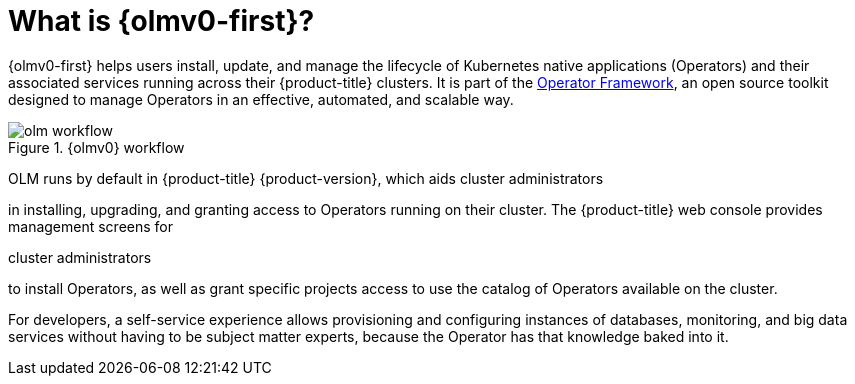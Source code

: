 // Module included in the following assemblies:
//
// * installing/overview/cluster-capabilities.adoc
// * operators/understanding/olm/olm-understanding-olm.adoc
// * operators/operator-reference.adoc

ifeval::["{context}" == "operator-reference"]
:operators:
endif::[]

ifeval::["{context}" == "cluster-capabilities"]
:cluster-caps:
endif::[]

:_mod-docs-content-type: CONCEPT
[id="olm-overview_{context}"]

ifndef::operators[]
ifndef::cluster-caps[]
= What is {olmv0-first}?

endif::[]
endif::[]
ifdef::cluster-caps[]
= {olmv0-first} capability

endif::[]

ifdef::cluster-caps[]
{olmv0} provides the features for the `OperatorLifecycleManager` capability.
endif::[]

{olmv0-first} helps users install, update, and manage the lifecycle of Kubernetes native applications (Operators) and their associated services running across their {product-title} clusters. It is part of the link:https://operatorframework.io/[Operator Framework], an open source toolkit designed to manage Operators in an effective, automated, and scalable way.

ifndef::cluster-caps[]
.{olmv0} workflow
image::olm-workflow.png[]

ifndef::openshift-dedicated,openshift-rosa,openshift-rosa-hcp[]
OLM runs by default in {product-title} {product-version}, which aids cluster administrators
endif::openshift-dedicated,openshift-rosa,openshift-rosa-hcp[]
ifdef::openshift-dedicated,openshift-rosa,openshift-rosa-hcp[]
OLM runs by default in {product-title}, which aids administrators with the `dedicated-admin` role
endif::openshift-dedicated,openshift-rosa,openshift-rosa-hcp[]

in installing, upgrading, and granting access to Operators running on their cluster. The {product-title} web console provides management screens for

ifndef::openshift-dedicated,openshift-rosa,openshift-rosa-hcp[]
cluster administrators
endif::openshift-dedicated,openshift-rosa,openshift-rosa-hcp[]
ifdef::openshift-dedicated,openshift-rosa,openshift-rosa-hcp[]
`dedicated-admin` administrators
endif::openshift-dedicated,openshift-rosa,openshift-rosa-hcp[]

to install Operators, as well as grant specific projects access to use the catalog of Operators available on the cluster.

For developers, a self-service experience allows provisioning and configuring instances of databases, monitoring, and big data services without having to be subject matter experts, because the Operator has that knowledge baked into it.
endif::[]

ifdef::cluster-caps[]
If an Operator requires any of the following APIs, then you must enable the `OperatorLifecycleManager` capability:

* `ClusterServiceVersion`
* `CatalogSource`
* `Subscription`
* `InstallPlan`
* `OperatorGroup`

[IMPORTANT]
====
The `marketplace` capability depends on the `OperatorLifecycleManager` capability. You cannot disable the `OperatorLifecycleManager` capability and enable the `marketplace` capability.
====
endif::[]

ifeval::["{context}" == "operator-reference"]
:!operators:
endif::[]

ifeval::["{context}" == "cluster-caps"]
:!cluster-caps:
endif::[]
